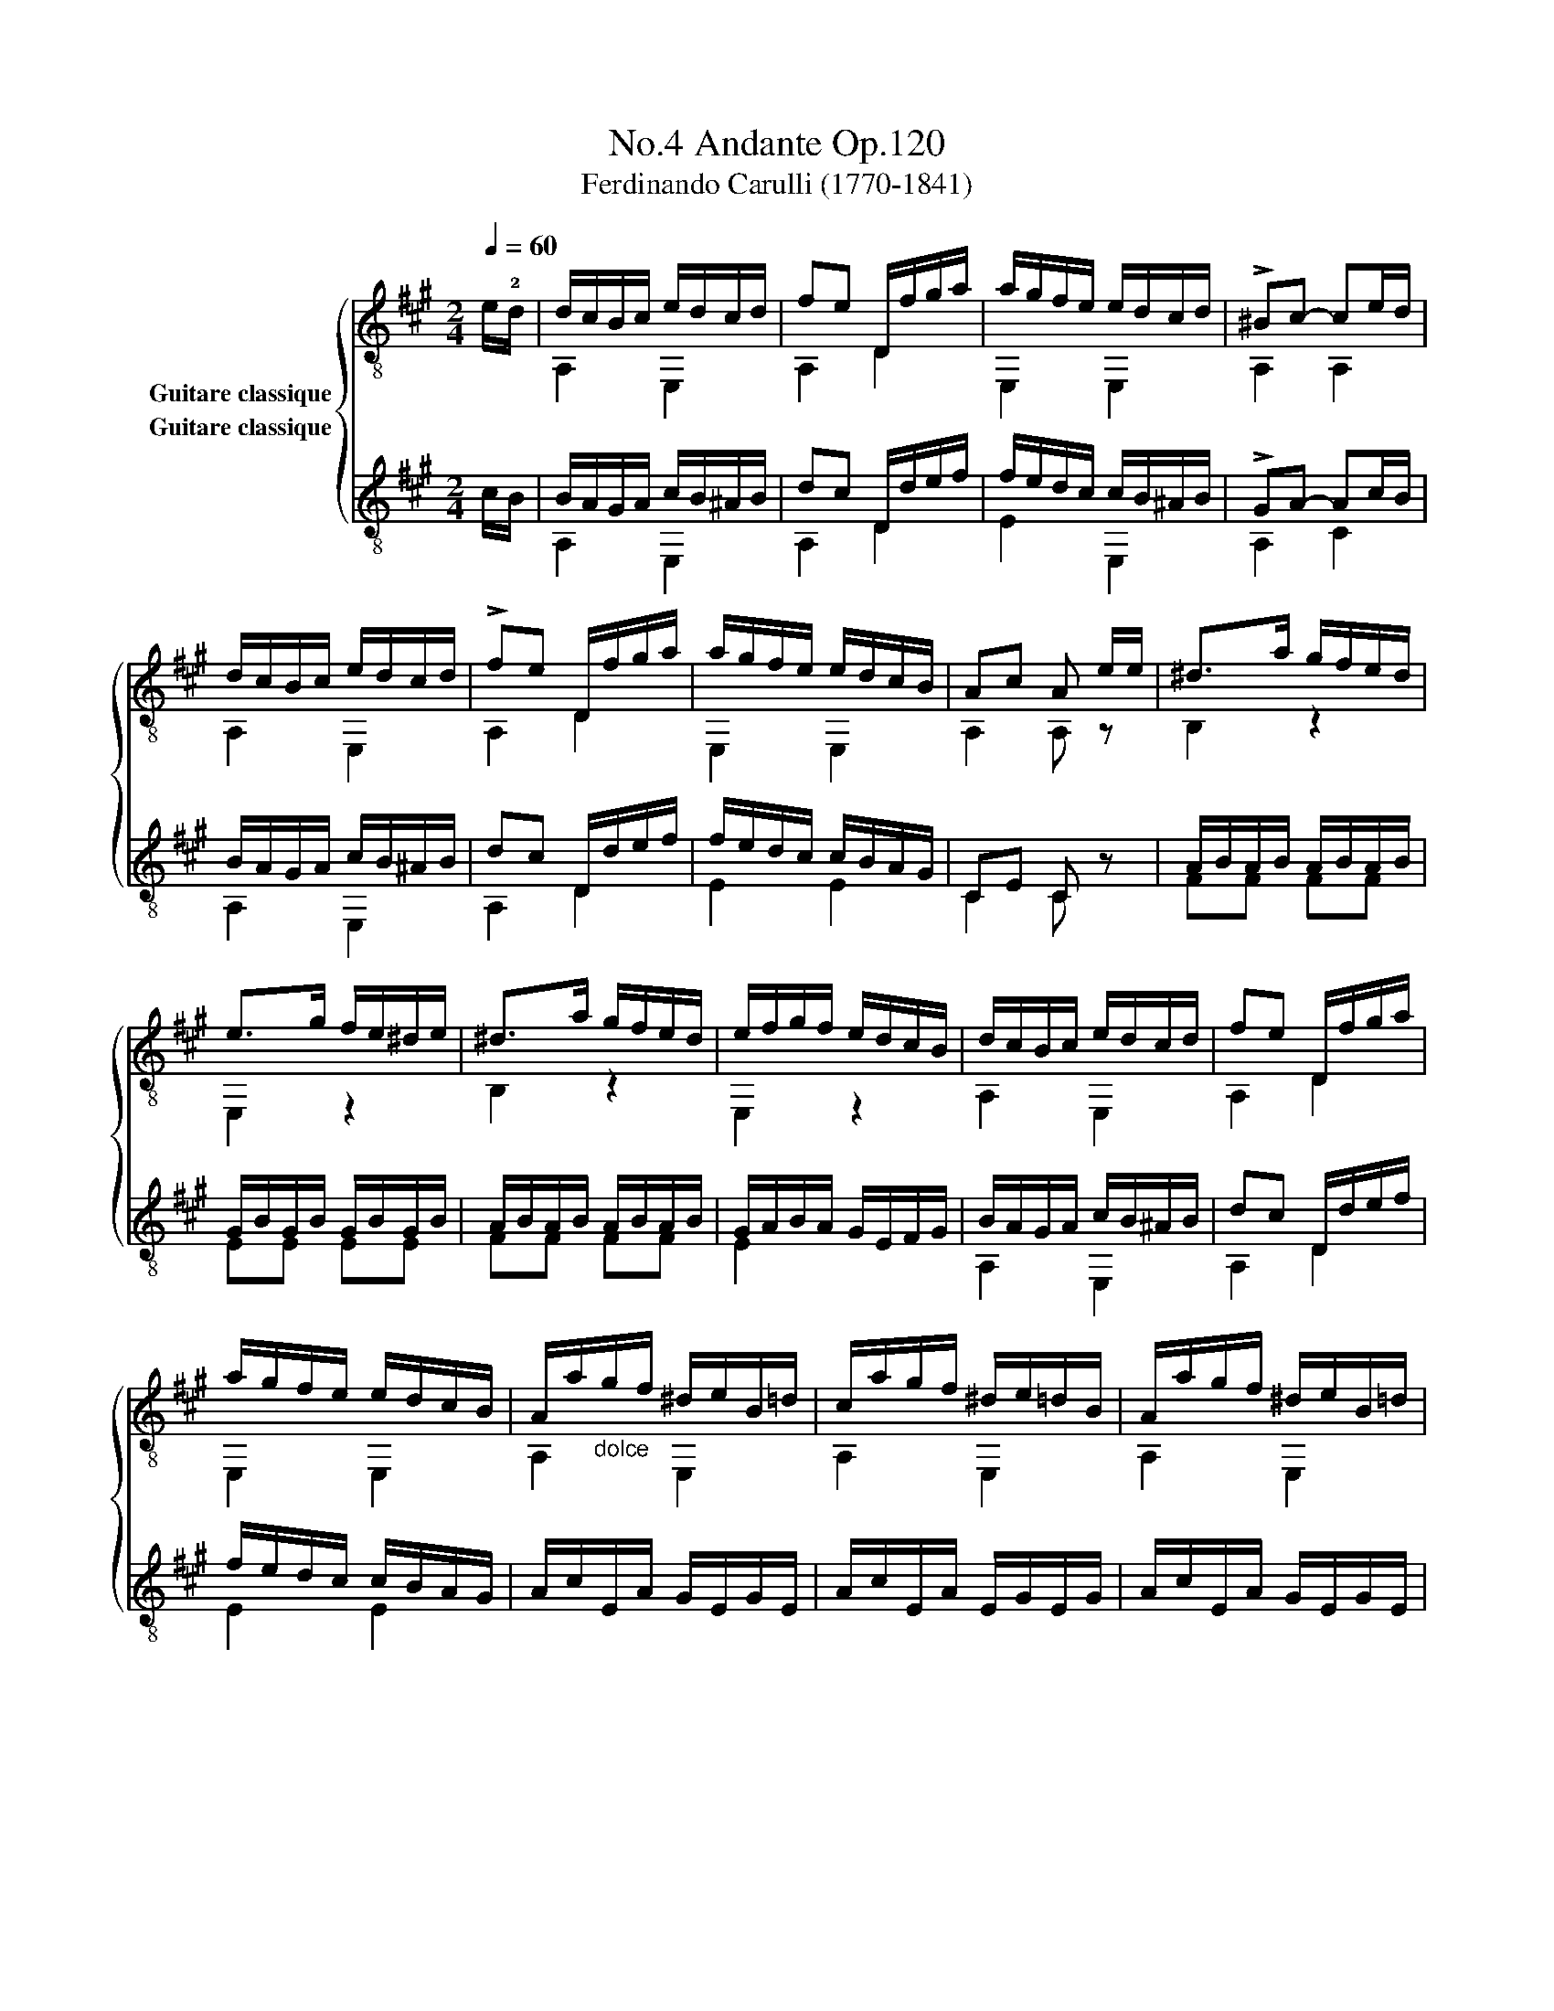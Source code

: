 X:1
T:Andante Op.120, No.4
T:Ferdinando Carulli (1770-1841)
%%score { ( 1 2 ) ( 3 4 ) }
L:1/8
Q:1/4=60
M:2/4
K:A
V:1 treble-8 nm="Guitare classique"
V:2 treble-8 
V:3 treble-8 nm="Guitare classique"
V:4 treble-8 
V:1
"_" e/!2!d/ | d/c/B/c/ e/d/c/d/ | fe D/f/g/a/ | a/g/f/e/ e/d/c/d/ | !>!^Bc- ce/d/ | %5
 d/c/B/c/ e/d/c/d/ | !>!fe D/f/g/a/ | a/g/f/e/ e/d/c/B/ | Ac A e/e/ |"_" ^d>a g/f/e/d/ | %10
 e>g f/e/^d/e/ | ^d>a g/f/e/d/ | e/f/g/f/ e/d/c/B/ |"_" d/c/B/c/ e/d/c/d/ | fe D/f/g/a/ | %15
 a/g/f/e/ e/d/c/B/ | A/a/"_dolce"g/f/ ^d/e/B/=d/ | c/a/g/f/ ^d/e/=d/B/ | A/a/g/f/ ^d/e/B/=d/ | %19
 c/a/g/f/ ^d/e/=d/B/ | A2"_" [ca]2 | [ca]2 x!fine! ||[K:C]"_" e/d/ | d/c/B/c/ e/d/^c/d/ | %24
 !>!fe A,/e/f/e/ | E,/d/e/d/ c/e/d/c/ | cB B"_" g/f/ | f/e/!4!d/e/ g/f/e/f/ | %28
 !4!a!4!g x/"_" ^c/c/c/ | !4!d/e/f/d/ c/e/d/B/ | ce c"_" [eg]/[df]/ | %31
!>(! [^ce][ce]!>)![ce][cg] | [df][df][df] [df]/[ce]/ |!>(! [Bd][Bd]!>)![Bd][Bf] | %34
 [ce][ce][ce] [ce]/[Bd]/ |"_" [Ac]/[Ac]/[Ac]/[Ac]/ [Ac]/[Ac]/ [A^d]/[Ad]/ | %36
 [Be]/ e/^d/=d/ c/ c/B/A/ | [Be]/ e/^d/=d/ c/ c/B/A/ | [^GBe]2 x!D.C.! || %39
V:2
 x | A,2 E,2 | A,2 D2 | E,2 E,2 | A,2 A,2 | A,2 E,2 | A,2 D2 | E,2 E,2 | A,2 A, z | B,2 z2 | %10
 E,2 z2 | B,2 z2 | E,2 z2 | A,2 E,2 | A,2 D2 | E,2 E,2 | A,2 E,2 | A,2 E,2 | A,2 E,2 | A,2 E,2 | %20
 A,2 A,2 | A,2 z ||[K:C] x | A,2 E,2 | A,2 A,2 | E,2 A,2 | E,2 E, z | C2 G2 | !1!F!2!E z/ G/G/G/ | %29
 !3!F2 GG | C2 C z | x4 | x4 | x4 | x4 | x4 | ^G/ x/ x x2 | ^G/ x/ x x2 | E,2 !fermata!z || %39
V:3
 c/B/ | B/A/G/A/ c/B/^A/B/ | dc D/d/e/f/ | f/e/d/c/ c/B/^A/B/ | !>!GA- Ac/B/ | B/A/G/A/ c/B/^A/B/ | %6
 dc D/d/e/f/ | f/e/d/c/ c/B/A/G/ | CE C z |"_" A/B/A/B/ A/B/A/B/ | G/B/G/B/ G/B/G/B/ | %11
 A/B/A/B/ A/B/A/B/ | G/A/B/A/ G/E/F/G/ | B/A/G/A/ c/B/^A/B/ | dc D/d/e/f/ | f/e/d/c/ c/B/A/G/ | %16
"_" A/c/E/A/ G/E/G/E/ | A/c/E/A/ E/G/E/G/ | A/c/E/A/ G/E/G/E/ | A/c/E/A/ E/G/E/G/ | [EA]2 [EA]2 | %21
 [EA]2 x ||[K:C] c/B/ | B/A/G/A/ c/B/^A/B/ | dc A,/c/d/c/ | ^G,/B/c/B/ A/c/B/A/ | %26
 A^G G"_" !4!e/d/ | d/c/!4!B/c/ e/!4!d/c/d/ | [Acf][Gce] x/ !4!_B/B/B/ | A/G/A/F/ E/G/!4!F/D/ | %30
 EG E x | z/"_" _B/A/^G/ A/=G/F/E/ | D/F/A/F/ D x | z/ _A/G/^F/ G/=F/E/D/ | C/E/G/E/ C x | %35
"_" A,/^G,/A,/=G,/ F,/F/F,/F/ | E,/[E^G]/[^FA]/[GB]/ [Ac]/C/D/^D/ | %37
 E,/[E^G]/[^FA]/[GB]/ [Ac]/C/D/^D/ | E2 !fermata!z || %39
V:4
 x | A,2 E,2 | A,2 D2 | E2 E,2 | A,2 C2 | A,2 E,2 | A,2 D2 | E2 E2 | C2 C z | FF FF | EE EE | %11
 FF FF | E2 x2 | A,2 E,2 | A,2 D2 | E2 E2 | x4 | x4 | x4 | x4 | C2 C2 | C2 z ||[K:C] x | A,2 E,2 | %24
 A,2 A,2 | ^G,2 A,/C/D/^D/ | E2 E z | C2 G,2 | CC z/ G,/G,/G,/ | F,2 G,G, | C2 C z | x4 | D2 D z | %33
 x4 | C2 C z | A,/^G,/A,/=G,/ F,F, | E,2 A,/C/D/^D/ | E,2 A,/C/D/^D/ | E2 x || %39

